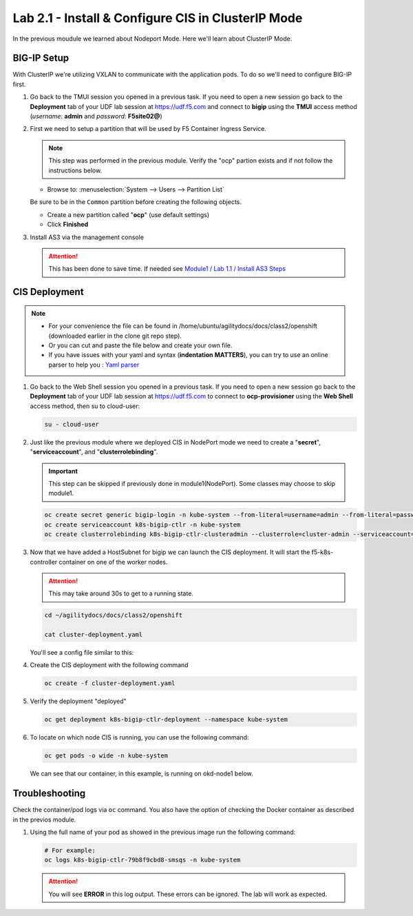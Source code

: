 Lab 2.1 - Install & Configure CIS in ClusterIP Mode
===================================================

In the previous moudule we learned about Nodeport Mode. Here we'll learn
about ClusterIP Mode.

.. seealso::
   For more information see `BIG-IP Deployment Options <https://clouddocs.f5.com/containers/latest/userguide/config-options.html>`_

BIG-IP Setup
------------
With ClusterIP we're utilizing VXLAN to communicate with the application pods.
To do so we'll need to configure BIG-IP first.

#. Go back to the TMUI session you opened in a previous task. If you need to open a new
   session go back to the **Deployment** tab of your UDF lab session at https://udf.f5.com 
   and connect to **bigip** using the **TMUI** access method (*username*: **admin** and *password*: **F5site02@**)

   .. image:: ../images/udf-access-bigip-tmui.png

#. First we need to setup a partition that will be used by F5 Container Ingress
   Service.

   .. note:: This step was performed in the previous module. Verify the
      "ocp" partion exists and if not follow the instructions below.

   - Browse to: :menuselection:`System --> Users --> Partition List`
   .. attention::
   Be sure to be in the ``Common`` partition before creating the following
   objects.

   .. image:: ../images/f5-check-partition.png

   - Create a new partition called "**ocp**" (use default settings)
   - Click **Finished**

   .. image:: ../images/udf-ocp-partition.png



#. Install AS3 via the management console

   .. attention:: This has been done to save time. If needed see
      `Module1 / Lab 1.1 / Install AS3 Steps <../module1/lab1.html>`_


CIS Deployment
--------------

.. note::
   - For your convenience the file can be found in
     /home/ubuntu/agilitydocs/docs/class2/openshift (downloaded earlier in the
     clone git repo step).
   - Or you can cut and paste the file below and create your own file.
   - If you have issues with your yaml and syntax (**indentation MATTERS**),
     you can try to use an online parser to help you :
     `Yaml parser <http://codebeautify.org/yaml-validator>`_

#. Go back to the Web Shell session you opened in a previous task. If you need to open a new
   session go back to the **Deployment** tab of your UDF lab session at https://udf.f5.com 
   to connect to **ocp-provisioner** using the **Web Shell** access method, then su to cloud-user:

   .. image:: ../images/udf-access-ocp-provisioner.png

   .. code-block:: bash

      su - cloud-user

#. Just like the previous module where we deployed CIS in NodePort mode we need
   to create a "**secret**", "**serviceaccount**", and "**clusterrolebinding**".

   .. important:: This step can be skipped if previously done in
      module1(NodePort). Some classes may choose to skip module1.

   .. code-block:: bash

      oc create secret generic bigip-login -n kube-system --from-literal=username=admin --from-literal=password=admin
      oc create serviceaccount k8s-bigip-ctlr -n kube-system
      oc create clusterrolebinding k8s-bigip-ctlr-clusteradmin --clusterrole=cluster-admin --serviceaccount=kube-system:k8s-bigip-ctlr

#. Now that we have added a HostSubnet for bigip we can launch the CIS
   deployment. It will start the f5-k8s-controller container on one of the
   worker nodes.

   .. attention:: This may take around 30s to get to a running state.

   .. code-block:: bash

      cd ~/agilitydocs/docs/class2/openshift

      cat cluster-deployment.yaml

   You'll see a config file similar to this:

   .. literalinclude:: ../openshift/cluster-deployment.yaml
      :language: yaml
      :caption: cluster-deployment.yaml
      :linenos:
      :emphasize-lines: 2,7,17,20,37-40,46-47

#. Create the CIS deployment with the following command

   .. code-block:: bash

      oc create -f cluster-deployment.yaml

#. Verify the deployment "deployed"

   .. code-block:: bash

      oc get deployment k8s-bigip-ctlr-deployment --namespace kube-system

   .. image:: ../images/f5-container-connector-launch-deployment-controller.png

#. To locate on which node CIS is running, you can use the following command:

   .. code-block:: bash

      oc get pods -o wide -n kube-system

   We can see that our container, in this example, is running on okd-node1
   below.

   .. image:: ../images/F5-CTRL-RUNNING.png

Troubleshooting
---------------

Check the container/pod logs via ``oc`` command. You also have the option of
checking the Docker container as described in the previos module.

#. Using the full name of your pod as showed in the previous image run the
   following command:

   .. code-block:: bash

      # For example:
      oc logs k8s-bigip-ctlr-79b8f9cbd8-smsqs -n kube-system

   .. image:: ../images/f5-container-connector-check-logs-kubectl2.png

   .. attention:: You will see **ERROR** in this log output. These errors can
      be ignored. The lab will work as expected.
